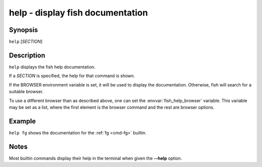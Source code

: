 .. _cmd-help:

help - display fish documentation
=================================

Synopsis
--------

``help`` [*SECTION*]

Description
-----------

``help`` displays the fish help documentation.

If a *SECTION* is specified, the help for that command is shown.

If the BROWSER environment variable is set, it will be used to display the documentation.
Otherwise, fish will search for a suitable browser.

To use a different browser than as described above, one can set the :envvar:`fish_help_browser` variable.
This variable may be set as a list, where the first element is the browser command and the rest are browser options.

Example
-------

``help fg`` shows the documentation for the :ref:`fg <cmd-fg>` builtin.

Notes
-----

Most builtin commands display their help in the terminal when given the **--help** option.
